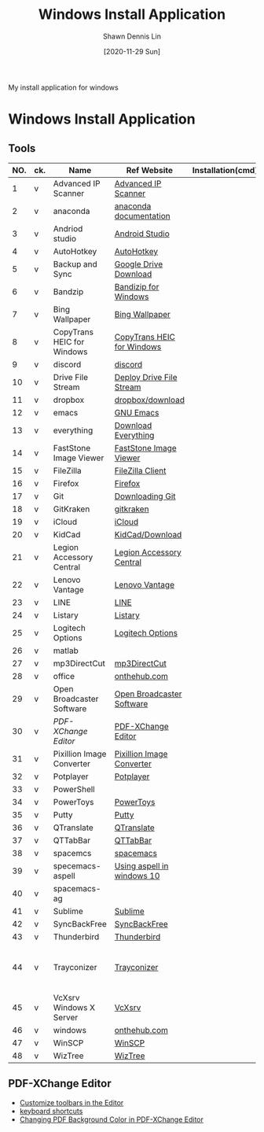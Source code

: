 #+STARTUP: content
#+OPTIONS: \n:t
#+TITLE:	Windows Install Application
#+EXPORT_FILE_NAME:	windows_install_application
#+AUTHOR:	Shawn Dennis Lin
#+EMAIL:	ShawnDennisLin@gmail.com
#+DATE:	[2020-11-29 Sun]

#+HUGO_WEIGHT: auto
#+HUGO_AUTO_SET_LASTMOD: t

#+SEQ_TODO: TODO DRAFT DONE
#+PROPERTY: header-args :eval no

#+HUGO_BASE_DIR: ~/shdennlin.github.io
#+HUGO_SECTION: /posts/windows/

#+hugo_menu: :menu sidebar :name windows :identifier windows-install-app :parent :weight auto
#+HUGO_CATEGORIES: OS
#+HUGO_TAGS: windows
#+HUGO_DRAFT: false
#+hugo_custom_front_matter: :hero 

My install application for windows

#+HUGO: more

* Table of Contents                                       :TOC_3_gh:noexport:
- [[#windows-install-application][Windows Install Application]]
  - [[#tools][Tools]]
  - [[#pdf-xchange-editor][PDF-XChange Editor]]

* Windows Install Application

** Tools

| NO. | ck. | Name                       | Ref Website                | Installation(cmd) | GitHub                     | Note                                         |
|-----+-----+----------------------------+----------------------------+-------------------+----------------------------+----------------------------------------------|
|   1 | v   | Advanced IP Scanner        | [[https://www.advanced-ip-scanner.com/][Advanced IP Scanner]]        |                   |                            |                                              |
|   2 | v   | anaconda                   | [[https://docs.anaconda.com/anaconda/install/][anaconda documentation]]     |                   |                            |                                              |
|   3 | v   | Andriod studio             | [[https://developer.android.com/studio][Android Studio]]             |                   |                            |                                              |
|   4 | v   | AutoHotkey                 | [[https://www.autohotkey.com/][AutoHotkey]]                 |                   |                            |                                              |
|   5 | v   | Backup and Sync            | [[https://www.google.com/intl/en-GB/drive/download/][Google Drive Download]]      |                   |                            |                                              |
|   6 | v   | Bandzip                    | [[https://en.bandisoft.com/bandizip/][Bandizip for Windows]]       |                   |                            |                                              |
|   7 | v   | Bing Wallpaper             | [[https://www.microsoft.com/en-us/bing/bing-wallpaper][Bing Wallpaper]]             |                   |                            |                                              |
|   8 | v   | CopyTrans HEIC for Windows | [[https://www.copytrans.net/copytransheic/][CopyTrans HEIC for Windows]] |                   |                            |                                              |
|   9 | v   | discord                    | [[https://discord.com/][discord]]                    |                   |                            |                                              |
|  10 | v   | Drive File Stream          | [[https://support.google.com/a/answer/7491144?utm_medium=et&utm_source=aboutdrive&utm_content=getstarted&utm_campaign=en_us&hl=en-GB][Deploy Drive File Stream]]   |                   |                            |                                              |
|  11 | v   | dropbox                    | [[https://www.dropbox.com/downloading][dropbox/download]]           |                   |                            |                                              |
|  12 | v   | emacs                      | [[https://www.gnu.org/software/emacs/download.html][GNU Emacs]]                  |                   |                            |                                              |
|  13 | v   | everything                 | [[https://everything.en.softonic.com/download][Download Everything]]        |                   |                            |                                              |
|  14 | v   | FastStone Image Viewer     | [[https://www.faststone.org/FSIVDownload.htm][FastStone Image Viewer]]     |                   |                            |                                              |
|  15 | v   | FileZilla                  | [[https://filezilla-project.org/download.php?platform=win64][FileZilla Client]]           |                   |                            |                                              |
|  16 | v   | Firefox                    | [[https://www.mozilla.org/en-US/firefox/new/][Firefox]]                    |                   |                            |                                              |
|  17 | v   | Git                        | [[https://git-scm.com/download/win][Downloading Git]]            |                   |                            |                                              |
|  18 | v   | GitKraken                  | [[https://www.gitkraken.com/][gitkraken]]                  |                   |                            |                                              |
|  19 | v   | iCloud                     | [[https://support.apple.com/en-us/HT204283][iCloud]]                     |                   |                            |                                              |
|  20 | v   | KidCad                     | [[https://kicad.org/download/][KidCad/Download]]            |                   |                            |                                              |
|  21 | v   | Legion Accessory Central   | [[https://support.lenovo.com/us/en/downloads/ds539788-legion-accessory-central-for-windows-7-10-64-bit][Legion Accessory Central]]   |                   |                            |                                              |
|  22 | v   | Lenovo Vantage             | [[https://pcsupport.lenovo.com/us/en/solutions/ht505081][Lenovo Vantage]]             |                   |                            |                                              |
|  23 | v   | LINE                       | [[https://line.me/en/][LINE]]                       |                   |                            |                                              |
|  24 | v   | Listary                    | [[https://www.listary.com/][Listary]]                    |                   |                            |                                              |
|  25 | v   | Logitech Options           | [[https://www.logitech.com/zh-tw/product/options][Logitech Options]]           |                   |                            |                                              |
|  26 | v   | matlab                     |                            |                   |                            |                                              |
|  27 | v   | mp3DirectCut               | [[https://www.techspot.com/downloads/530-mp3directcut.html#specs][mp3DirectCut]]               |                   |                            |                                              |
|  28 | v   | office                     | [[https://ntut.onthehub.com/][onthehub.com]]               |                   |                            |                                              |
|  29 | v   | Open Broadcaster Software  | [[https://obsproject.com/][Open Broadcaster Software]]  |                   |                            |                                              |
|  30 | v   | [[PDF-XChange Editor][PDF-XChange Editor]]         | [[https://www.tracker-software.com/product/downloads/enduser/pdf-xchange-editor][PDF-XChange Editor]]         |                   |                            |                                              |
|  31 | v   | Pixillion Image Converter  | [[https://www.nchsoftware.com/imageconverter/index.html#][Pixillion Image Converter]]  |                   |                            |                                              |
|  32 | v   | Potplayer                  | [[https://potplayer.daum.net/][Potplayer]]                  |                   |                            |                                              |
|  33 | v   | PowerShell                 |                            |                   | [[https://github.com/dahlbyk/posh-git][dahlbyk/posh-git]]           | [[https://docs.microsoft.com/en-us/powershell/module/microsoft.powershell.utility/set-alias?view=powershell-7.1][Set-Alias]]                                    |
|  34 | v   | PowerToys                  | [[https://github.com/microsoft/PowerToys/releases/tag/v0.28.0][PowerToys]]                  |                   | [[https://github.com/microsoft/PowerToys][microsoft/PowerToys]]        |                                              |
|  35 | v   | Putty                      | [[https://www.putty.org/][Putty]]                      |                   |                            |                                              |
|  36 | v   | QTranslate                 | [[https://quest-app.appspot.com/][QTranslate]]                 |                   |                            |                                              |
|  37 | v   | QTTabBar                   | [[http://qttabbar.wikidot.com/][QTTabBar]]                   |                   |                            |                                              |
|  38 | v   | spacemcs                   | [[https://develop.spacemacs.org/][spacemacs]]                  |                   |                            |                                              |
|  39 | v   | specemacs-aspell           | [[https://sheishe.xyz/post/using-aspell-in-windows-10-and-emacs-26-above/][Using aspell in windows 10]] |                   |                            |                                              |
|  40 | v   | spacemacs-ag               |                            |                   | [[https://github.com/ggreer/the_silver_searcher/wiki/Windows][ggreer/the_silver_searcher]] |                                              |
|  41 | v   | Sublime                    | [[https://www.sublimetext.com/][Sublime]]                    |                   |                            |                                              |
|  42 | v   | SyncBackFree               | [[https://www.2brightsparks.com/downloads-beta.html][SyncBackFree]]               |                   |                            |                                              |
|  43 | v   | Thunderbird                | [[https://www.thunderbird.net/zh-TW/][Thunderbird]]                |                   |                            |                                              |
|  44 | v   | Trayconizer                | [[http://www.whitsoftdev.com/trayconizer/][Trayconizer]]                |                   |                            | [[https://www.playpcesor.com/2008/06/trayconizer.html][Trayconizer 幫特定程式添加"縮小到系統列"功能]] |
|  45 | v   | VcXsrv Windows X Server    | [[https://sourceforge.net/projects/vcxsrv/][VcXsrv]]                     |                   |                            |                                              |
|  46 | v   | windows                    | [[https://ntut.onthehub.com/][onthehub.com]]               |                   |                            |                                              |
|  47 | v   | WinSCP                     | [[https://winscp.net/eng/download.php][WinSCP]]                     |                   |                            |                                              |
|  48 | v   | WizTree                    | [[https://wiztreefree.com/][WizTree]]                    |                   |                            |                                              |
#+tblfm: $1=@#-1

** PDF-XChange Editor
- [[https://www.tracker-software.com/knowledgebase/456-How-do-I-Customize-toolbars-in-the-Editor][Customize toolbars in the Editor]]
- [[https://defkey.com/pdf-xchange-editor-shortcuts][keyboard shortcuts]]
- [[https://www.journeybytes.com/how-to-change-pdf-background-color-on-pdf-xchange/][Changing PDF Background Color in PDF-XChange Editor]]

